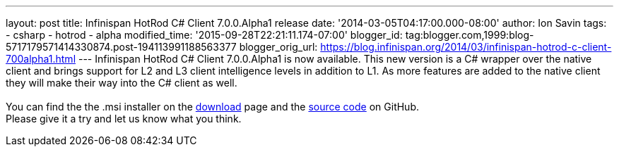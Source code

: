 ---
layout: post
title: Infinispan HotRod C# Client 7.0.0.Alpha1 release
date: '2014-03-05T04:17:00.000-08:00'
author: Ion Savin
tags:
- csharp
- hotrod
- alpha
modified_time: '2015-09-28T22:21:11.174-07:00'
blogger_id: tag:blogger.com,1999:blog-5717179571414330874.post-194113991188563377
blogger_orig_url: https://blog.infinispan.org/2014/03/infinispan-hotrod-c-client-700alpha1.html
---
Infinispan HotRod C# Client 7.0.0.Alpha1 is now available. This new
version is a C# wrapper over the native client and brings support for L2
and L3 client intelligence levels in addition to L1. As more features
are added to the native client they will make their way into the C#
client as well. +
 +
You can find the the .msi installer on the
http://infinispan.org/hotrod-clients/[download] page and the
https://github.com/infinispan/dotnet-client/[source code] on GitHub. +
Please give it a try and let us know what you think.
